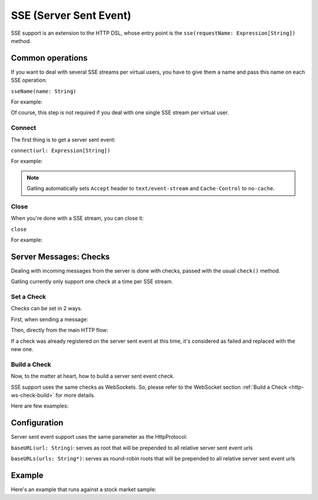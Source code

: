 .. _http-sse:

#######################
SSE (Server Sent Event)
#######################

SSE support is an extension to the HTTP DSL, whose entry point is the ``sse(requestName: Expression[String])`` method.

Common operations
=================

.. _http-sse-name:

If you want to deal with several SSE streams per virtual users, you have to give them a name and pass this name on each SSE operation:

``sseName(name: String)``

For example:

.. includecode:: code/SseSample.scala#sseName

Of course, this step is not required if you deal with one single SSE stream per virtual user.

.. _http-sse-connect:

Connect
-------

The first thing is to get a server sent event:

``connect(url: Expression[String])``

For example:

.. includecode:: code/SseSample.scala#sseConnect


.. note:: Gatling automatically sets ``Accept`` header to ``text/event-stream`` and ``Cache-Control`` to ``no-cache``.

.. _http-sse-close:

Close
-----

When you're done with a SSE stream, you can close it:

``close``

For example:

.. includecode:: code/SseSample.scala#sseClose

Server Messages: Checks
=======================

Dealing with incoming messages from the server is done with checks, passed with the usual ``check()`` method.

Gatling currently only support one check at a time per SSE stream.

.. _http-sse-check-set:

Set a Check
-----------

Checks can be set in 2 ways.

First, when sending a message:

.. includecode:: code/SseSample.scala#check-from-message

Then, directly from the main HTTP flow:

.. includecode:: code/SseSample.scala#check-from-flow

If a check was already registered on the server sent event at this time, it's considered as failed and replaced with the new one.

Build a Check
-------------

Now, to the matter at heart, how to build a server sent event check.

SSE support uses the same checks as WebSockets.
So, please refer to the WebSocket section :ref:`Build a Check <http-ws-check-build>` for more details.

Here are few examples:

.. includecode:: code/SseSample.scala#build-check

.. _http-sse-check-conf:

Configuration
=============

Server sent event support uses the same parameter as the HttpProtocol:

``baseURL(url: String)``: serves as root that will be prepended to all relative server sent event urls

``baseURLs(urls: String*)``: serves as round-robin roots that will be prepended to all relative server sent event urls

Example
=======

Here's an example that runs against a stock market sample:

.. includecode:: code/SseSample.scala#stock-market-sample
